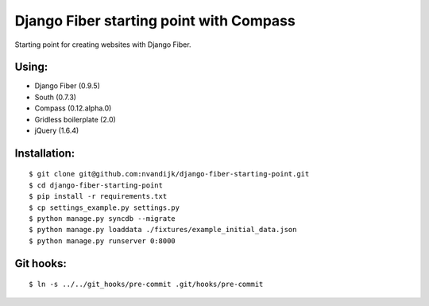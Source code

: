 ========================================
Django Fiber starting point with Compass
========================================

Starting point for creating websites with Django Fiber.

Using:
======

* Django Fiber (0.9.5)
* South (0.7.3)
* Compass (0.12.alpha.0)
* Gridless boilerplate (2.0)
* jQuery (1.6.4)

Installation:
=============

::

	$ git clone git@github.com:nvandijk/django-fiber-starting-point.git
	$ cd django-fiber-starting-point
	$ pip install -r requirements.txt
	$ cp settings_example.py settings.py
	$ python manage.py syncdb --migrate
	$ python manage.py loaddata ./fixtures/example_initial_data.json
	$ python manage.py runserver 0:8000

Git hooks:
==========

::

	$ ln -s ../../git_hooks/pre-commit .git/hooks/pre-commit
